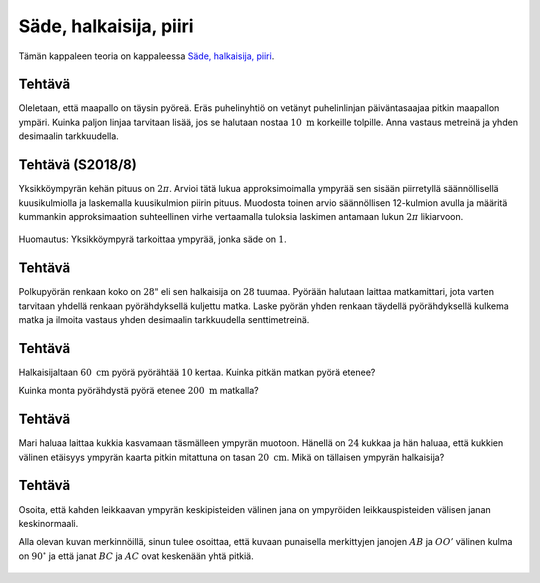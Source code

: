.. _sade-teht:

Säde, halkaisija, piiri
-----------------------

Tämän kappaleen teoria on kappaleessa `Säde, halkaisija, piiri <https://tim.jyu.fi/view/tau/toisen-asteen-materiaalit/matematiikka/geometria/ympyra#sade>`__.

.. _teht_puhelinlinja:

Tehtävä
~~~~~~~

Oleletaan, että maapallo on täysin pyöreä. Eräs puhelinyhtiö on vetänyt
puhelinlinjan päiväntasaajaa pitkin maapallon ympäri. Kuinka paljon linjaa
tarvitaan lisää, jos se halutaan nostaa :math:`10 \text{ m}` korkeille tolpille. Anna
vastaus metreinä ja yhden desimaalin tarkkuudella.

.. submit:: mathcheck_puhelinlinja 1
  :config: exercises/puhelinlinja/config.yaml
  

.. _teht_S18T8:

Tehtävä (S2018/8)
~~~~~~~~~~~~~~~~~

Yksikköympyrän kehän pituus on :math:`2 \pi`. Arvioi tätä lukua approksimoimalla
ympyrää sen sisään piirretyllä säännöllisellä kuusikulmiolla ja laskemalla
kuusikulmion piirin pituus. Muodosta toinen arvio säännöllisen 12-kulmion avulla
ja määritä kummankin approksimaation suhteellinen virhe vertaamalla tuloksia
laskimen antamaan lukun :math:`2 \pi` likiarvoon.

.. figure:: ../images/187614_S18T8.png
   :alt:  
   :width: 80.0%

    

Huomautus: Yksikköympyrä tarkoittaa ympyrää, jonka säde on :math:`1`.

.. submit:: mathcheck_S18T8a 1
  :config: exercises/S18T8a/config.yaml
  

.. submit:: mathcheck_S18T8b 1
  :config: exercises/S18T8b/config.yaml
  

.. _teht_polkupyora:

Tehtävä
~~~~~~~

Polkupyörän renkaan koko on :math:`28"` eli sen halkaisija on :math:`28` tuumaa. Pyörään
halutaan laittaa matkamittari, jota varten tarvitaan yhdellä renkaan
pyörähdyksellä kuljettu matka. Laske pyörän yhden renkaan täydellä pyörähdyksellä
kulkema matka ja ilmoita vastaus yhden desimaalin tarkkuudella senttimetreinä.

.. submit:: mathcheck_polkupyörä 1
  :config: exercises/polkupyörä/config.yaml
  

.. _teht_pyora:

Tehtävä
~~~~~~~

Halkaisijaltaan :math:`60 \text{ cm}` pyörä pyörähtää :math:`10` kertaa. Kuinka pitkän
matkan pyörä etenee?

.. submit:: mathcheck_pyoriva_pyora_1 1
  :config: exercises/pyoriva_pyora_1/config.yaml
  

Kuinka monta pyörähdystä pyörä etenee :math:`200 \text{ m}`
matkalla?

.. submit:: mathcheck_pyoriva_pyora_2 1
  :config: exercises/pyoriva_pyora_2/config.yaml
  

.. _teht_kukkaympyra:

Tehtävä
~~~~~~~

Mari haluaa laittaa kukkia kasvamaan täsmälleen ympyrän muotoon. Hänellä on :math:`24`
kukkaa ja hän haluaa, että kukkien välinen etäisyys ympyrän kaarta pitkin
mitattuna on tasan :math:`20 \text{ cm}`. Mikä on tällaisen ympyrän halkaisija?

.. submit:: mathcheck_kukkaympyra 1
  :config: exercises/kukkaympyra/config.yaml
  

.. _teht_keskinormaali:

Tehtävä
~~~~~~~

Osoita, että kahden leikkaavan ympyrän keskipisteiden välinen jana on ympyröiden
leikkauspisteiden välisen janan keskinormaali.

Alla olevan kuvan merkinnöillä, sinun tulee osoittaa, että kuvaan punaisella
merkittyjen janojen :math:`AB` ja :math:`OO'` välinen kulma on :math:`90^{\circ}` ja että janat
:math:`BC` ja :math:`AC` ovat keskenään yhtä pitkiä.

.. figure:: ../images/188336_leikkaavat_ympyrat.png
   :alt:  
   :width: 80.0%

    

.. toggle-header::
  :header: Ratkaisu **Näytä/Piilota**
  
  Tarkastellaan ensin kolmioita :math:`OO'B` ja :math:`OO'A`. Kolmioiden sivut :math:`OB` ja :math:`OA`
  ovat yhteneviä, sillä ne ovat saman ympyrän säteitä. Samoin sivut :math:`O'B` ja :math:`O'A`
  ovat yhteneviä, sillä ne ovat saman ympyrän säteitä. Sivu :math:`OO'` on molemmissa
  kolmioissa sama, joten kolmiot ovat yhteneviä (eli niiden kaikki mitat ovat yhtä
  suuria). Tällöin myös janat :math:`BC` ja :math:`AC` ovat keskenään yhtä pitkiä.
  
  Kuvassa piste :math:`C` on janojen :math:`AB` ja :math:`OO'` leikkauspiste, jolloin kulmat :math:`BCO`
  ja :math:`OCA` muodostavat oikokulman. Tarkastellaan seuraavaksi kolmioita :math:`BCO` ja
  :math:`ACO`. Sivut :math:`OB` ja :math:`OA` ovat yhteneviä (kuten aiemmin todettiin). Lisäksi
  sivu :math:`OC` on yhteinen kummallekin kolmiolle. Lisäksi kulmat :math:`COB` ja :math:`AOC`
  ovat yhteneviä, sillä kolmiot :math:`OO'B` ja :math:`OO'A` ovat yhteneviä (kuten aiemmin
  todettiin). Näin ollen kolmioiden :math:`BCO` ja :math:`ACO` on oltava yhtenevät ja kulmien
  :math:`BCO` ja :math:`OCA` on myös oltava yhtenevät. Tällöin
  :math:`BCO=OCA = \frac{180^{\circ}}{2}=90^{\circ}`.
  

